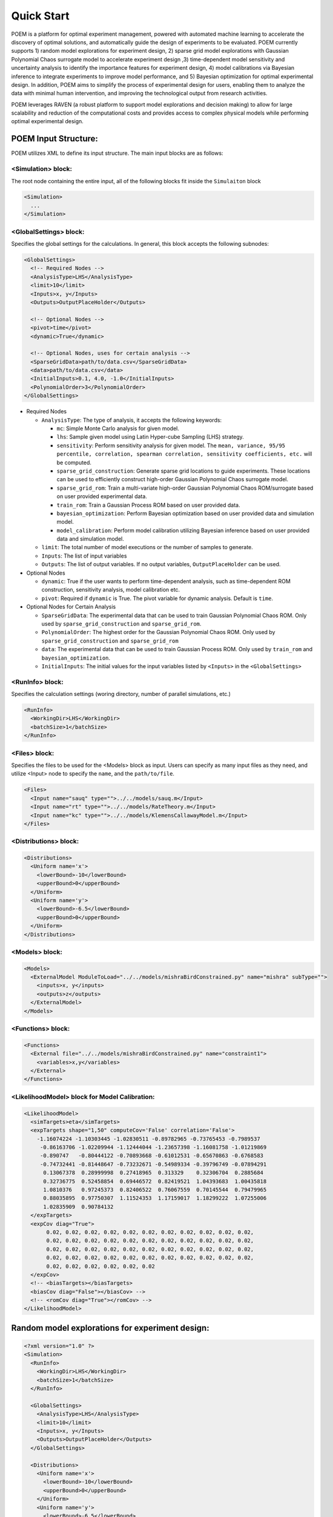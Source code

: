 .. _quickstart:

Quick Start
===========

POEM is a platform for optimal experiment management, powered with automated machine
learning to accelerate the discovery of optimal solutions, and automatically guide
the design of experiments to be evaluated. POEM currently supports 1) random model
explorations for experiment design, 2) sparse grid model explorations with Gaussian
Polynomial Chaos surrogate model to accelerate experiment design ,3) time-dependent
model sensitivity and uncertainty analysis to identify the importance features for
experiment design, 4) model calibrations via Bayesian inference to integrate experiments
to improve model performance, and 5) Bayesian optimization for optimal experimental design.
In addition, POEM aims to simplify the process of experimental design for users,
enabling them to analyze the data with minimal human intervention, and improving
the technological output from research activities.

POEM leverages RAVEN (a robust platform to support model explorations and decision making)
to allow for large scalability and reduction of the computational costs and provides
access to complex physical models while performing optimal experimental design.

POEM Input Structure:
+++++++++++++++++++++

POEM utilizes XML to define its input structure. The main input blocks are as follows:

<Simulation> block:
^^^^^^^^^^^^^^^^^^^
The root node containing the entire input, all of the following blocks fit inside
the ``Simulaiton`` block

.. code:: xml

  <Simulation>
    ...
  </Simulation>

<GlobalSettings> block:
^^^^^^^^^^^^^^^^^^^^^^^
Specifies the global settings for the calculations. In general, this block accepts
the following subnodes:

.. code:: xml

  <GlobalSettings>
    <!-- Required Nodes -->
    <AnalysisType>LHS</AnalysisType>
    <limit>10</limit>
    <Inputs>x, y</Inputs>
    <Outputs>OutputPlaceHolder</Outputs>

    <!-- Optional Nodes -->
    <pivot>time</pivot>
    <dynamic>True</dynamic>

    <!-- Optional Nodes, uses for certain analysis -->
    <SparseGridData>path/to/data.csv</SparseGridData>
    <data>path/to/data.csv</data>
    <InitialInputs>0.1, 4.0, -1.0</InitialInputs>
    <PolynomialOrder>3</PolynomialOrder>
  </GlobalSettings>

* Required Nodes

  * ``AnalysisType``: The type of analysis, it accepts the following keywords:

    * ``mc``: Simple Monte Carlo analysis for given model.

    * ``lhs``: Sample given model using Latin Hyper-cube Sampling (LHS) strategy.

    * ``sensitivity``: Perform sensitivity analysis for given model. The ``mean, variance, 95/95 percentile, correlation, spearman correlation, sensitivity coefficients, etc.`` will be computed.

    * ``sparse_grid_construction``: Generate sparse grid locations to guide experiments. These locations can be used to efficiently construct high-order Gaussian Polynomial Chaos surrogate model.

    * ``sparse_grid_rom``: Train a multi-variate high-order Gaussian Polynomial Chaos ROM/surrogate based on user provided experimental data.

    * ``train_rom``: Train a Gaussian Process ROM based on user provided data.

    * ``bayesian_optimization``: Perform Bayesian optimization based on user provided data and simulation model.

    * ``model_calibration``: Perform model calibration utilizing Bayesian inference based on user provided data and simulation model.

  * ``limit``: The total number of model executions or the number of samples to generate.

  * ``Inputs``: The list of input variables

  * ``Outputs``: The list of output variables. If no output variables, ``OutputPlaceHolder`` can be used.

* Optional Nodes

  * ``dynamic``: True if the user wants to perform time-dependent analysis, such as time-dependent ROM construction, sensitivity analysis, model calibration etc.

  * ``pivot``: Required if ``dynamic`` is True. The pivot variable for dynamic analysis. Default is ``time``.

* Optional Nodes for Certain Analysis

  * ``SparseGridData``: The experimental data that can be used to train Gaussian Polynomial Chaos ROM. Only used by ``sparse_grid_construction`` and ``sparse_grid_rom``.

  * ``PolynomialOrder``: The highest order for the Gaussian Polynomial Chaos ROM. Only used by ``sparse_grid_construction`` and ``sparse_grid_rom``

  * ``data``: The experimental data that can be used to train Gaussian Process ROM. Only used by ``train_rom`` and ``bayesian_optimization``.

  * ``InitialInputs``: The initial values for the input variables listed by ``<Inputs>`` in the ``<GlobalSettings>``

<RunInfo> block:
^^^^^^^^^^^^^^^^
Specifies the calculation settings (woring directory, number of parallel simulations, etc.)

.. code:: xml

  <RunInfo>
    <WorkingDir>LHS</WorkingDir>
    <batchSize>1</batchSize>
  </RunInfo>

<Files> block:
^^^^^^^^^^^^^^
Specifies the files to be used for the <Models> block as input. Users can specify
as many input files as they need, and utilize <Input> node to specify the ``name``,
and the ``path/to/file``.

.. code:: xml

  <Files>
    <Input name="sauq" type="">../../models/sauq.m</Input>
    <Input name="rt" type="">../../models/RateTheory.m</Input>
    <Input name="kc" type="">../../models/KlemensCallawayModel.m</Input>
  </Files>



<Distributions> block:
^^^^^^^^^^^^^^^^^^^^^^

.. code:: xml

  <Distributions>
    <Uniform name='x'>
      <lowerBound>-10</lowerBound>
      <upperBound>0</upperBound>
    </Uniform>
    <Uniform name='y'>
      <lowerBound>-6.5</lowerBound>
      <upperBound>0</upperBound>
    </Uniform>
  </Distributions>


<Models> block:
^^^^^^^^^^^^^^^

.. code:: xml

  <Models>
    <ExternalModel ModuleToLoad="../../models/mishraBirdConstrained.py" name="mishra" subType="">
      <inputs>x, y</inputs>
      <outputs>z</outputs>
    </ExternalModel>
  </Models>

<Functions> block:
^^^^^^^^^^^^^^^^^^


.. code:: xml

  <Functions>
    <External file="../../models/mishraBirdConstrained.py" name="constraint1">
      <variables>x,y</variables>
    </External>
  </Functions>


<LikelihoodModel> block for Model Calibration:
^^^^^^^^^^^^^^^^^^^^^^^^^^^^^^^^^^^^^^^^^^^^^^


.. code:: xml

  <LikelihoodModel>
    <simTargets>eta</simTargets>
    <expTargets shape="1,50" computeCov='False' correlation='False'>
      -1.16074224 -1.10303445 -1.02830511 -0.89782965 -0.73765453 -0.7989537
       -0.86163706 -1.02209944 -1.12444044 -1.23657398 -1.16081758 -1.01219869
       -0.890747   -0.80444122 -0.70893668 -0.61012531 -0.65670863 -0.6768583
       -0.74732441 -0.81448647 -0.73232671 -0.54989334 -0.39796749 -0.07894291
        0.13067378  0.28999998  0.27418965  0.313329    0.32306704  0.2885684
        0.32736775  0.52458854  0.69446572  0.82419521  1.04393683  1.00435818
        1.0810376   0.97245373  0.82406522  0.76067559  0.70145544  0.79479965
        0.88035895  0.97750307  1.11524353  1.17159017  1.18299222  1.07255006
        1.02835909  0.90784132
    </expTargets>
    <expCov diag="True">
         0.02, 0.02, 0.02, 0.02, 0.02, 0.02, 0.02, 0.02, 0.02, 0.02, 0.02,
         0.02, 0.02, 0.02, 0.02, 0.02, 0.02, 0.02, 0.02, 0.02, 0.02, 0.02,
         0.02, 0.02, 0.02, 0.02, 0.02, 0.02, 0.02, 0.02, 0.02, 0.02, 0.02,
         0.02, 0.02, 0.02, 0.02, 0.02, 0.02, 0.02, 0.02, 0.02, 0.02, 0.02,
         0.02, 0.02, 0.02, 0.02, 0.02, 0.02
    </expCov>
    <!-- <biasTargets></biasTargets>
    <biasCov diag="False"></biasCov> -->
    <!-- <romCov diag="True"></romCov> -->
  </LikelihoodModel>


Random model explorations for experiment design:
++++++++++++++++++++++++++++++++++++++++++++++++

.. code:: xml

  <?xml version="1.0" ?>
  <Simulation>
    <RunInfo>
      <WorkingDir>LHS</WorkingDir>
      <batchSize>1</batchSize>
    </RunInfo>

    <GlobalSettings>
      <AnalysisType>LHS</AnalysisType>
      <limit>10</limit>
      <Inputs>x, y</Inputs>
      <Outputs>OutputPlaceHolder</Outputs>
    </GlobalSettings>

    <Distributions>
      <Uniform name='x'>
        <lowerBound>-10</lowerBound>
        <upperBound>0</upperBound>
      </Uniform>
      <Uniform name='y'>
        <lowerBound>-6.5</lowerBound>
        <upperBound>0</upperBound>
      </Uniform>
    </Distributions>

  </Simulation>

Sparse grid model explorations with Gaussian Polynomial Chaos surrogate model to accelerate experiment design:
++++++++++++++++++++++++++++++++++++++++++++++++++++++++++++++++++++++++++++++++++++++++++++++++++++++++++++++

Sparse grid model construction

.. code:: xml

  <Simulation>
    <RunInfo>
      <WorkingDir>SparseGrid</WorkingDir>
      <Sequence>SparseGridSampler, print</Sequence>
      <batchSize>1</batchSize>
    </RunInfo>

    <GlobalSettings>
      <AnalysisType>sparse_grid_construction</AnalysisType>
      <Inputs>x, y</Inputs>
      <Outputs>z1</Outputs>
      <PolynomialOrder>3</PolynomialOrder>
    </GlobalSettings>

    <Distributions>
      <Uniform name="x">
        <lowerBound>-10</lowerBound>
        <upperBound>10</upperBound>
      </Uniform>
      <Uniform name="y">
        <lowerBound>-10</lowerBound>
        <upperBound>10</upperBound>
      </Uniform>
    </Distributions>

    <Models>
      <ExternalModel ModuleToLoad="../models/matyas" name="externalModel" subType="">
        <inputs>x, y</inputs>
        <outputs>z1</outputs>
      </ExternalModel>
    </Models>

  </Simulation>



Time-dependent model sensitivity and uncertainty analysis to identify the importance features for experiment design:
++++++++++++++++++++++++++++++++++++++++++++++++++++++++++++++++++++++++++++++++++++++++++++++++++++++++++++++++++++

.. code:: xml

  <?xml version="1.0" ?>
  <Simulation>
    <RunInfo>
      <JobName>sauq</JobName>
      <WorkingDir>sauq_dynamic_external</WorkingDir>
      <batchSize>1</batchSize>
    </RunInfo>

    <GlobalSettings>
      <AnalysisType>sensitivity</AnalysisType>
      <limit>10</limit>
      <Inputs>x0, y0, z0</Inputs>
      <pivot>time</pivot>
      <dynamic>True</dynamic>
      <Outputs>x,y,z</Outputs>
    </GlobalSettings>

    <Distributions>
      <Normal name="x0">
        <mean>4</mean>
        <sigma>1</sigma>
      </Normal>
      <Normal name="y0">
        <mean>4</mean>
        <sigma>1</sigma>
      </Normal>
      <Normal name="z0">
        <mean>4</mean>
        <sigma>1</sigma>
      </Normal>
    </Distributions>

    <Models>
      <ExternalModel ModuleToLoad="../models/lorentzAttractor.py" name="lorentzAttractor" subType="">
        <inputs>inputGroup</inputs>
        <outputs>outputGroup</outputs>
      </ExternalModel>
    </Models>

  </Simulation>

Model calibrations via Bayesian inference to integrate experiments to improve model performance:
++++++++++++++++++++++++++++++++++++++++++++++++++++++++++++++++++++++++++++++++++++++++++++++++

.. code:: xml

  <?xml version="1.0" ?>
  <Simulation verbosity="debug">

    <RunInfo>
      <WorkingDir>calibration_dynamic</WorkingDir>
      <batchSize>1</batchSize>
    </RunInfo>

    <GlobalSettings>
      <AnalysisType>model_calibration</AnalysisType>
      <pivot>time</pivot>
      <dynamic>True</dynamic>
      <limit>100</limit>
      <Inputs>alpha, beta, gamma</Inputs>
      <InitialInputs>0.1, 4.0, -1.0</InitialInputs>
      <Outputs>eta</Outputs>
    </GlobalSettings>

    <LikelihoodModel>
      <simTargets>eta</simTargets>
      <expTargets shape="1,50" computeCov='False' correlation='False'>
        -1.16074224 -1.10303445 -1.02830511 -0.89782965 -0.73765453 -0.7989537
        -0.86163706 -1.02209944 -1.12444044 -1.23657398 -1.16081758 -1.01219869
        -0.890747   -0.80444122 -0.70893668 -0.61012531 -0.65670863 -0.6768583
        -0.74732441 -0.81448647 -0.73232671 -0.54989334 -0.39796749 -0.07894291
          0.13067378  0.28999998  0.27418965  0.313329    0.32306704  0.2885684
          0.32736775  0.52458854  0.69446572  0.82419521  1.04393683  1.00435818
          1.0810376   0.97245373  0.82406522  0.76067559  0.70145544  0.79479965
          0.88035895  0.97750307  1.11524353  1.17159017  1.18299222  1.07255006
          1.02835909  0.90784132
      </expTargets>
      <expCov diag="True">
          0.02, 0.02, 0.02, 0.02, 0.02, 0.02, 0.02, 0.02, 0.02, 0.02, 0.02,
          0.02, 0.02, 0.02, 0.02, 0.02, 0.02, 0.02, 0.02, 0.02, 0.02, 0.02,
          0.02, 0.02, 0.02, 0.02, 0.02, 0.02, 0.02, 0.02, 0.02, 0.02, 0.02,
          0.02, 0.02, 0.02, 0.02, 0.02, 0.02, 0.02, 0.02, 0.02, 0.02, 0.02,
          0.02, 0.02, 0.02, 0.02, 0.02, 0.02
      </expCov>
      <!-- <biasTargets></biasTargets>
      <biasCov diag="False"></biasCov> -->
      <!-- <romCov diag="True"></romCov> -->
    </LikelihoodModel>

    <Distributions>
      <Uniform name='alpha'>
        <lowerBound>0.1</lowerBound>
        <upperBound>0.3</upperBound>
      </Uniform>
      <Uniform name='beta'>
        <lowerBound>4</lowerBound>
        <upperBound>6</upperBound>
      </Uniform>
      <Uniform name='gamma'>
        <lowerBound>-1</lowerBound>
        <upperBound>1</upperBound>
      </Uniform>
    </Distributions>

    <Models>
      <ExternalModel ModuleToLoad="../models/model_cal" name="model" subType="">
        <inputs>inputGroup</inputs>
        <outputs>outputGroup</outputs>
      </ExternalModel>
    </Models>

  </Simulation>

Bayesian optimization for optimal experimental design:
+++++++++++++++++++++++++++++++++++++++++++++++++++++++

.. code:: xml

  <?xml version="1.0" ?>
  <Simulation verbosity="debug">
    <RunInfo>
      <WorkingDir>Optimization</WorkingDir>
      <batchSize>1</batchSize>
    </RunInfo>

    <GlobalSettings>
      <AnalysisType>bayesian_optimization</AnalysisType>
      <data>../LHS_mishra/sampling_dump.csv</data>
      <limit>10</limit>
      <Inputs>x, y</Inputs>
      <Outputs>z</Outputs>
    </GlobalSettings>

    <Distributions>
      <Uniform name='x'>
        <lowerBound>-10</lowerBound>
        <upperBound>0</upperBound>
      </Uniform>
      <Uniform name='y'>
        <lowerBound>-6.5</lowerBound>
        <upperBound>0</upperBound>
      </Uniform>
    </Distributions>

    <Models>
      <ExternalModel ModuleToLoad="../../models/mishraBirdConstrained.py" name="mishra" subType="">
        <inputs>x, y</inputs>
        <outputs>z</outputs>
      </ExternalModel>

    </Models>

    <Functions>
      <External file="../../models/mishraBirdConstrained.py" name="constraint1">
        <variables>x,y</variables>
      </External>
    </Functions>

  </Simulation>








The POEM code has several fixed calculation flows.
